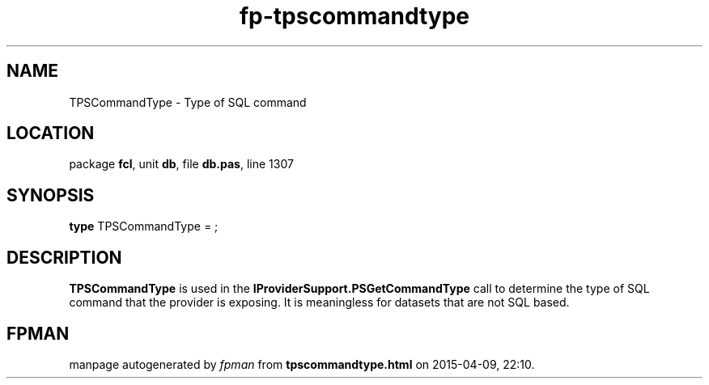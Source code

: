 .\" file autogenerated by fpman
.TH "fp-tpscommandtype" 3 "2014-03-14" "fpman" "Free Pascal Programmer's Manual"
.SH NAME
TPSCommandType - Type of SQL command
.SH LOCATION
package \fBfcl\fR, unit \fBdb\fR, file \fBdb.pas\fR, line 1307
.SH SYNOPSIS
\fBtype\fR TPSCommandType = ;
.SH DESCRIPTION
\fBTPSCommandType\fR is used in the \fBIProviderSupport.PSGetCommandType\fR call to determine the type of SQL command that the provider is exposing. It is meaningless for datasets that are not SQL based.


.SH FPMAN
manpage autogenerated by \fIfpman\fR from \fBtpscommandtype.html\fR on 2015-04-09, 22:10.

